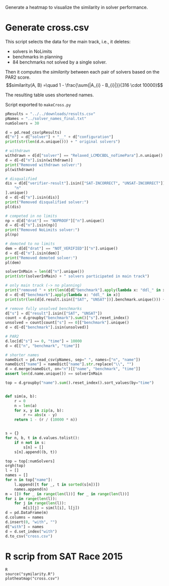 #+STARTUP: latexpreview

Generate a heatmap to visualize the similarity in solver performance.
* Generate cross.csv
This script selects the data for the main track, i.e., it deletes:
- solvers in NoLimits
- benchmarks in planning
- 84 benchmarks not solved by a single solver.
Then it computes the /similarity/ between each pair of solvers based on the PAR2 score.
\[similarity(A, B) =\quad 1 - \frac{\sum{|A_{i} - B_{i}|}}{316 \cdot 10000}\]

The resulting table uses shortened names.

Script exported to =makeCross.py=
#+begin_src python
pResults = "../../downloads/results.csv"
pNames = "../solver_names_final.txt"
numSolvers = 30

d = pd.read_csv(pResults)
d["n"] = d["solver"] + "__" + d["configuration"]
print(str(len(d.n.unique())) + " original solvers")

# withdrawn
withdrawn = d[d["solver"] == "Relaxed_LCMDCBDL_noTimePara"].n.unique()
d = d[~d["n"].isin(withdrawn)]
print("Removed withdrawn solver:")
pl(withdrawn)

# disqualified
dis = d[d["verifier-result"].isin(["SAT-INCORRECT", "UNSAT-INCORRECT"])][
    "n"
].unique()
d = d[~d["n"].isin(dis)]
print("Removed disqualified solver:")
pl(dis)

# competed in no limits
np = d[d["drat"] == "NOPROOF"]["n"].unique()
d = d[~d["n"].isin(np)]
print("Removed NoLimits solver:")
pl(np)

# demoted to no limits
dem = d[d["drat"] == "NOT_VERIFIED"]["n"].unique()
d = d[~d["n"].isin(dem)]
print("Removed demoted solver:")
pl(dem)

solverInMain = len(d["n"].unique())
print(str(solverInMain) + " solvers participated in main track")

# only main track (-> no planning)
print("removed " + str(len(d[d["benchmark"].apply(lambda x: "ddl_" in x)].benchmark.unique())) + " planning bechmarks")
d = d[~d["benchmark"].apply(lambda x: "ddl_" in x)]
print(str(len(d[d.result.isin(["SAT", "UNSAT"])].benchmark.unique())) + " solved benchmarks are left")

# remove fully unsolved benchmarks
d["s"] = d["result"].isin(["SAT", "UNSAT"])
count = d.groupby("benchmark").sum()["s"].reset_index()
unsolved = count[count["s"] == 0]["benchmark"].unique()
d = d[~d["benchmark"].isin(unsolved)]

# PAR2
d.loc[d["s"] == 0, "time"] = 10000
d = d[["n", "benchmark", "time"]]

# shorter names
nameDict = pd.read_csv(pNames, sep=" ", names=["n", "name"])
nameDict["name"] = nameDict["name"].str.replace("\\", "")
d = d.merge(nameDict, on="n")[["name", "benchmark", "time"]]
assert len(d.name.unique()) == solverInMain

top = d.groupby("name").sum().reset_index().sort_values(by="time")


def sim(a, b):
    r = 0
    n = len(a)
    for x, y in zip(a, b):
        r += abs(x - y)
    return 1 - (r / (10000 * n))


s = {}
for n, b, t in d.values.tolist():
    if n not in s:
        s[n] = []
    s[n].append((b, t))

top = top[:numSolvers]
orgh(top)
l = []
names = []
for n in top["name"]:
    l.append([t for _, t in sorted(s[n])])
    names.append(n)
m = [[0 for _ in range(len(l))] for _ in range(len(l))]
for i in range(len(l)):
    for j in range(len(l)):
        m[i][j] = sim(l[i], l[j])
d = pd.DataFrame(m)
d.columns = names
d.insert(0, "with", "")
d["with"] = names
d = d.set_index("with")
d.to_csv("cross.csv")
#+end_src

#+RESULTS:
:results:
67 original solvers
Removed withdrawn solver:
- Relaxed_LCMDCBDL_noTimePara__default
Removed disqualified solver:
- ParaFROST_ALL__default
- ParaFROST_HRE__default
- CTSat__default
- CTSat_noproof__default
- mergesat__default
- MLCMDCHRONOBT-DL-V2.2SCAVELRFV__default
Removed NoLimits solver:
- GlucoseEsbpSel__default
- Riss-nolimit__NOLIMIT
- SLIME__default-no-drup
- abcdsat_n20__default
- cryptominisat-ccnr-lsids-nolimits__default
- cryptominisat-ccnr-nolimits__default
- cryptominisat-walksat-nolimits__default
- PauSat_noproof__noproof
Removed demoted solver:
- Riss__NOUNSAT_proof-fixed
- Riss__default_proof
- glucose-3.0-inprocess__default
- optsat_m20__default
48 solvers participated in main track
removed 200 planning bechmarks
316 solved benchmarks are left
| name                 |             time |
|----------------------+------------------|
| Kissat-sat           | 730476           |
| Kissat               | 788095           |
| Relaxed_newTech      | 816126           |
| CMS-ccnr-lsids       | 859728           |
| CMS-ccnr             | 864043           |
| Relaxed              | 928022           |
| CaDiCaL-alluip-trail | 931260           |
| CaDiCaL-alluip       | 931839           |
| CMS-walksat          | 953510           |
| CaDiCaL-trail        | 981613           |
| Kissat-unsat         | 984015           |
| CaDiCaL-sc2020       |      1.00306e+06 |
| f2trc-DL             |      1.20628e+06 |
| Undominated          |      1.20635e+06 |
| PADC_DL              |      1.2131e+06  |
| DurianSat            |      1.22028e+06 |
| f2trc                |      1.2213e+06  |
| f2trc-s              |      1.22707e+06 |
| MapleCBT-DL-v3       |      1.24647e+06 |
| PADC_DL_OVAU_Lin     |      1.25368e+06 |
| Maple_Simp           |      1.26893e+06 |
| PSIDS_DL             |      1.27403e+06 |
| SLIME                |      1.28523e+06 |
| Scavel               |      1.28853e+06 |
| Maple_Mix            |      1.29658e+06 |
| PADC_DL_OVAU_Exp     |      1.2988e+06  |
| Scavel01             |      1.33025e+06 |
| exp_V_MLD_CBT_DL     |      1.34528e+06 |
| MapleCOMSPS_drup     |      1.35046e+06 |
| MapleCOMSPS_init     |      1.35448e+06 |
:end:

* R scrip from SAT Race 2015
:PROPERTIES:
:AUTHOR:   Balyo, Tom{\'a}{\v{s}} and Biere, Armin and Iser, Markus and Sinz, Carsten
:JOURNAL:  Artificial Intelligence
:YEAR:     2016
:END:
#+begin_src shell
R
source("symilarity.R")
plotheatmap("cross.csv")
#+end_src
